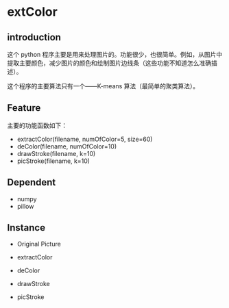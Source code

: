                 [[./img/6_color.jpg]]
* extColor


** introduction
   这个 python 程序主要是用来处理图片的。功能很少，也很简单。例如，从图片中提取主要颜色，减少图片的颜色和绘制图片边线条（这些功能不知道怎么准确描述）。

   这个程序的主要算法只有一个——K-means 算法（最简单的聚类算法）。

** Feature
主要的功能函数如下：
- extractColor(filename, numOfColor=5, size=60)
- deColor(filename, numOfColor=10)
- drawStroke(filename, k=10)
- picStroke(filename, k=10)

** Dependent
- numpy
- pillow

** Instance
- Original Picture
[[./img/6.jpg]]
- extractColor
[[./img/6_color.jpg]]
- deColor
[[./img/6_de.jpg]]
- drawStroke
[[./img/6_stroke.jpg]]
- picStroke
[[./img/6_&stroke.jpg]]
